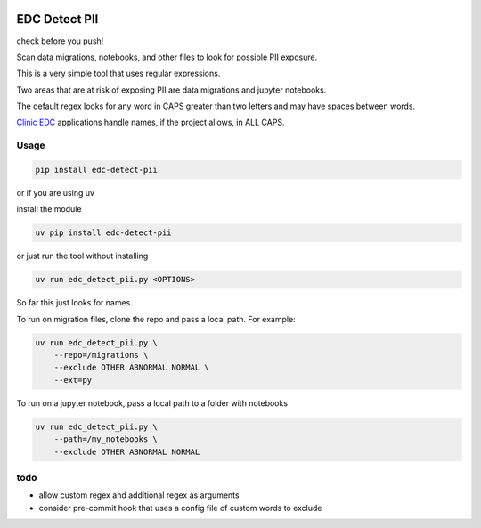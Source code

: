 |pypi| |clinicedc|

EDC Detect PII
--------------

check before you push! 

Scan data migrations, notebooks, and other files to look for possible PII exposure.

This is a very simple tool that uses regular expressions. 

Two areas that are at risk of exposing PII are data migrations and jupyter notebooks.

The default regex looks for any word in CAPS greater than two letters and may have spaces between words.

`Clinic EDC <https://github.com/clinicedc>`_ applications handle names, if the project allows, in ALL CAPS.

Usage
=====

.. code-block:: bash

    pip install edc-detect-pii

or if you are using uv 

install the module

.. code-block:: bash

    uv pip install edc-detect-pii

or just run the tool without installing

.. code-block:: bash

    uv run edc_detect_pii.py <OPTIONS>

So far this just looks for names.

To run on migration files, clone the repo and pass a local path. For example:

.. code-block:: bash

    uv run edc_detect_pii.py \
        --repo=/migrations \
        --exclude OTHER ABNORMAL NORMAL \
        --ext=py


To run on a jupyter notebook, pass a local path to a folder with notebooks

.. code-block:: bash

    uv run edc_detect_pii.py \
        --path=/my_notebooks \
        --exclude OTHER ABNORMAL NORMAL



todo
====
* allow custom regex and additional regex as arguments
* consider pre-commit hook that uses a config file of custom words to exclude

.. |pypi| image:: https://img.shields.io/pypi/v/edc-detect-pii.svg
    :target: https://pypi.python.org/pypi/edc-detect-pii

.. |clinicedc| image:: https://img.shields.io/badge/Clinic_EDC-green
   :alt:Made with clinicedc
   :target: https://github.com/clinicedc


